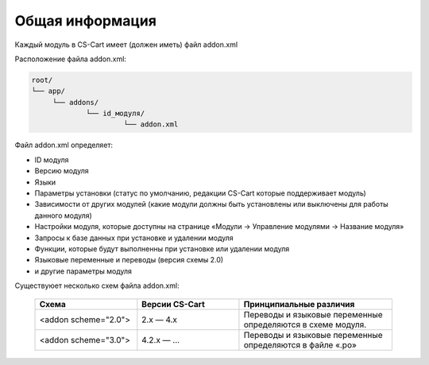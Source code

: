 Общая информация
----------------

Каждый модуль в CS-Cart имеет (должен иметь) файл addon.xml 

Расположение файла addon.xml:

.. code::

    root/
    └── app/                       
         └── addons/       
                 └── id_модуля/
                          └── addon.xml


Файл addon.xml определяет:

*   ID модуля

*   Версию модуля 

*   Языки

*   Параметры установки (статус по умолчанию, редакции CS-Cart которые поддерживает модуль)

*   Зависимости от других модулей (какие модули должны быть установлены или выключены для работы данного модуля)

*   Настройки модуля, которые доступны на странице «Модули → Управление модулями → Название модуля»

*   Запросы к базе данных при установке и удалении модуля

*   Функции, которые будут выполненны при установке или удалении модуля

*   Языковые переменные и переводы (версия схемы 2.0)

*   и другие параметры модуля


Существуюет несколько схем файла addon.xml:

    .. list-table::
        :header-rows: 1
        :widths: 20 20 30

        *   -   Схема

            -   Версии CS-Cart

            -   Принципиальные различия

        *   -   <addon scheme="2.0">

            -   2.x — 4.х

            -   Переводы и языковые переменные определяются в схеме модуля.

        *   -   <addon scheme="3.0">

            -   4.2.х — ...

            -   Переводы и языковые переменные определяются в файле «.po»